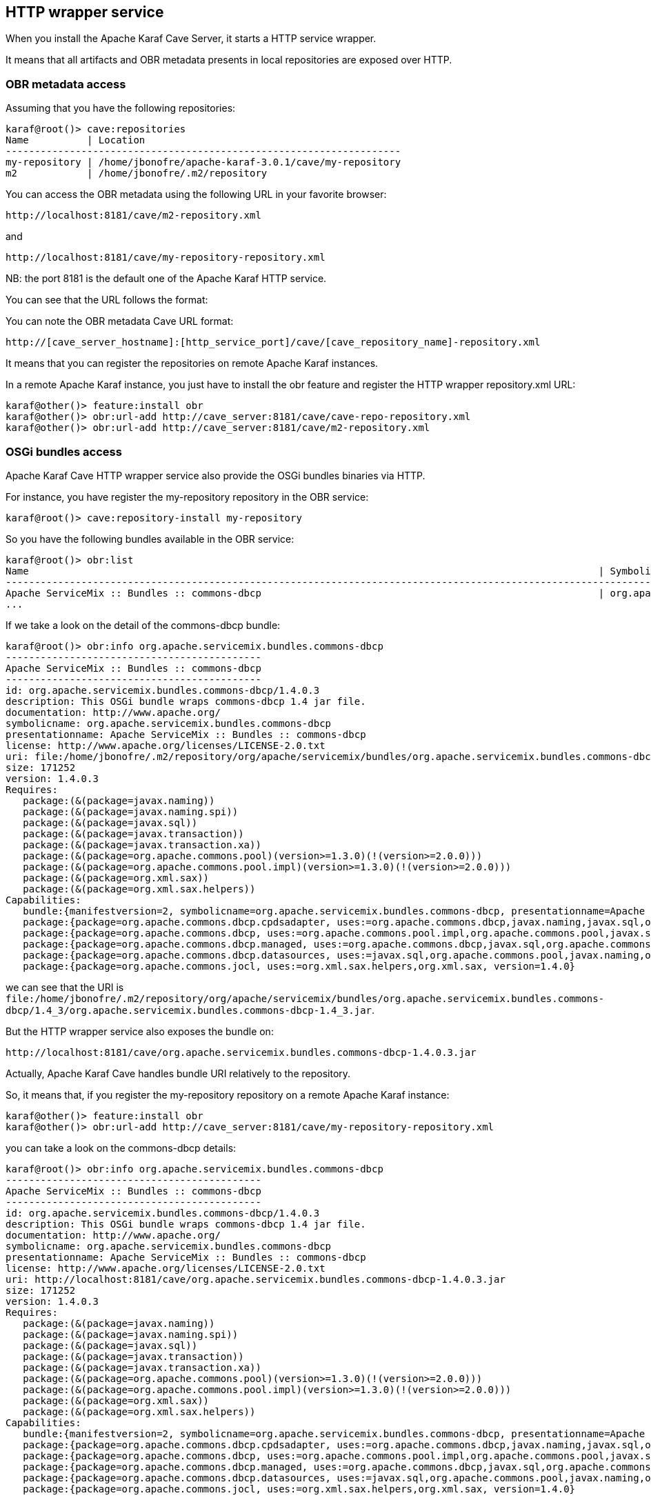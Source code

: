 //
// Licensed under the Apache License, Version 2.0 (the "License");
// you may not use this file except in compliance with the License.
// You may obtain a copy of the License at
//
//      http://www.apache.org/licenses/LICENSE-2.0
//
// Unless required by applicable law or agreed to in writing, software
// distributed under the License is distributed on an "AS IS" BASIS,
// WITHOUT WARRANTIES OR CONDITIONS OF ANY KIND, either express or implied.
// See the License for the specific language governing permissions and
// limitations under the License.
//

== HTTP wrapper service

When you install the Apache Karaf Cave Server, it starts a HTTP service wrapper.

It means that all artifacts and OBR metadata presents in local repositories are exposed over HTTP.

=== OBR metadata access

Assuming that you have the following repositories:

----
karaf@root()> cave:repositories
Name          | Location
--------------------------------------------------------------------
my-repository | /home/jbonofre/apache-karaf-3.0.1/cave/my-repository
m2            | /home/jbonofre/.m2/repository
----

You can access the OBR metadata using the following URL in your favorite browser:

----
http://localhost:8181/cave/m2-repository.xml
----

and

----
http://localhost:8181/cave/my-repository-repository.xml
----

NB: the port 8181 is the default one of the Apache Karaf HTTP service.

You can see that the URL follows the format:

You can note the OBR metadata Cave URL format:

----
http://[cave_server_hostname]:[http_service_port]/cave/[cave_repository_name]-repository.xml
----

It means that you can register the repositories on remote Apache Karaf instances.

In a remote Apache Karaf instance, you just have to install the obr feature and register the HTTP wrapper repository.xml URL:

----
karaf@other()> feature:install obr
karaf@other()> obr:url-add http://cave_server:8181/cave/cave-repo-repository.xml
karaf@other()> obr:url-add http://cave_server:8181/cave/m2-repository.xml
----

=== OSGi bundles access

Apache Karaf Cave HTTP wrapper service also provide the OSGi bundles binaries via HTTP.

For instance, you have register the my-repository repository in the OBR service:

----
karaf@root()> cave:repository-install my-repository
----

So you have the following bundles available in the OBR service:

----
karaf@root()> obr:list
Name                                                                                                  | Symbolic Name                                                       | Version
-----------------------------------------------------------------------------------------------------------------------------------------------------------------------------------------------------------------------
Apache ServiceMix :: Bundles :: commons-dbcp                                                          | org.apache.servicemix.bundles.commons-dbcp                          | 1.4.0.3
...
----

If we take a look on the detail of the commons-dbcp bundle:

----
karaf@root()> obr:info org.apache.servicemix.bundles.commons-dbcp
--------------------------------------------
Apache ServiceMix :: Bundles :: commons-dbcp
--------------------------------------------
id: org.apache.servicemix.bundles.commons-dbcp/1.4.0.3
description: This OSGi bundle wraps commons-dbcp 1.4 jar file.
documentation: http://www.apache.org/
symbolicname: org.apache.servicemix.bundles.commons-dbcp
presentationname: Apache ServiceMix :: Bundles :: commons-dbcp
license: http://www.apache.org/licenses/LICENSE-2.0.txt
uri: file:/home/jbonofre/.m2/repository/org/apache/servicemix/bundles/org.apache.servicemix.bundles.commons-dbcp/1.4_3/org.apache.servicemix.bundles.commons-dbcp-1.4_3.jar
size: 171252
version: 1.4.0.3
Requires:
   package:(&(package=javax.naming))
   package:(&(package=javax.naming.spi))
   package:(&(package=javax.sql))
   package:(&(package=javax.transaction))
   package:(&(package=javax.transaction.xa))
   package:(&(package=org.apache.commons.pool)(version>=1.3.0)(!(version>=2.0.0)))
   package:(&(package=org.apache.commons.pool.impl)(version>=1.3.0)(!(version>=2.0.0)))
   package:(&(package=org.xml.sax))
   package:(&(package=org.xml.sax.helpers))
Capabilities:
   bundle:{manifestversion=2, symbolicname=org.apache.servicemix.bundles.commons-dbcp, presentationname=Apache ServiceMix :: Bundles :: commons-dbcp, version=1.4.0.3}
   package:{package=org.apache.commons.dbcp.cpdsadapter, uses:=org.apache.commons.dbcp,javax.naming,javax.sql,org.apache.commons.pool.impl,org.apache.commons.pool,javax.naming.spi, version=1.4.0}
   package:{package=org.apache.commons.dbcp, uses:=org.apache.commons.pool.impl,org.apache.commons.pool,javax.sql,javax.naming,javax.naming.spi,org.apache.commons.jocl,org.xml.sax, version=1.4.0}
   package:{package=org.apache.commons.dbcp.managed, uses:=org.apache.commons.dbcp,javax.sql,org.apache.commons.pool.impl,javax.transaction,org.apache.commons.pool,javax.transaction.xa, version=1.4.0}
   package:{package=org.apache.commons.dbcp.datasources, uses:=javax.sql,org.apache.commons.pool,javax.naming,org.apache.commons.dbcp,javax.naming.spi,org.apache.commons.pool.impl, version=1.4.0}
   package:{package=org.apache.commons.jocl, uses:=org.xml.sax.helpers,org.xml.sax, version=1.4.0}
----

we can see that the URI is `file:/home/jbonofre/.m2/repository/org/apache/servicemix/bundles/org.apache.servicemix.bundles.commons-dbcp/1.4_3/org.apache.servicemix.bundles.commons-dbcp-1.4_3.jar`.

But the HTTP wrapper service also exposes the bundle on:

----
http://localhost:8181/cave/org.apache.servicemix.bundles.commons-dbcp-1.4.0.3.jar
----

Actually, Apache Karaf Cave handles bundle URI relatively to the repository.

So, it means that, if you register the my-repository repository on a remote Apache Karaf instance:

----
karaf@other()> feature:install obr
karaf@other()> obr:url-add http://cave_server:8181/cave/my-repository-repository.xml
----

you can take a look on the commons-dbcp details:

----
karaf@root()> obr:info org.apache.servicemix.bundles.commons-dbcp
--------------------------------------------
Apache ServiceMix :: Bundles :: commons-dbcp
--------------------------------------------
id: org.apache.servicemix.bundles.commons-dbcp/1.4.0.3
description: This OSGi bundle wraps commons-dbcp 1.4 jar file.
documentation: http://www.apache.org/
symbolicname: org.apache.servicemix.bundles.commons-dbcp
presentationname: Apache ServiceMix :: Bundles :: commons-dbcp
license: http://www.apache.org/licenses/LICENSE-2.0.txt
uri: http://localhost:8181/cave/org.apache.servicemix.bundles.commons-dbcp-1.4.0.3.jar
size: 171252
version: 1.4.0.3
Requires:
   package:(&(package=javax.naming))
   package:(&(package=javax.naming.spi))
   package:(&(package=javax.sql))
   package:(&(package=javax.transaction))
   package:(&(package=javax.transaction.xa))
   package:(&(package=org.apache.commons.pool)(version>=1.3.0)(!(version>=2.0.0)))
   package:(&(package=org.apache.commons.pool.impl)(version>=1.3.0)(!(version>=2.0.0)))
   package:(&(package=org.xml.sax))
   package:(&(package=org.xml.sax.helpers))
Capabilities:
   bundle:{manifestversion=2, symbolicname=org.apache.servicemix.bundles.commons-dbcp, presentationname=Apache ServiceMix :: Bundles :: commons-dbcp, version=1.4.0.3}
   package:{package=org.apache.commons.dbcp.cpdsadapter, uses:=org.apache.commons.dbcp,javax.naming,javax.sql,org.apache.commons.pool.impl,org.apache.commons.pool,javax.naming.spi, version=1.4.0}
   package:{package=org.apache.commons.dbcp, uses:=org.apache.commons.pool.impl,org.apache.commons.pool,javax.sql,javax.naming,javax.naming.spi,org.apache.commons.jocl,org.xml.sax, version=1.4.0}
   package:{package=org.apache.commons.dbcp.managed, uses:=org.apache.commons.dbcp,javax.sql,org.apache.commons.pool.impl,javax.transaction,org.apache.commons.pool,javax.transaction.xa, version=1.4.0}
   package:{package=org.apache.commons.dbcp.datasources, uses:=javax.sql,org.apache.commons.pool,javax.naming,org.apache.commons.dbcp,javax.naming.spi,org.apache.commons.pool.impl, version=1.4.0}
   package:{package=org.apache.commons.jocl, uses:=org.xml.sax.helpers,org.xml.sax, version=1.4.0}
----

we can see that the URI is `http://localhost:8181/cave/org.apache.servicemix.bundles.commons-dbcp-1.4.0.3.jar`.

It means that we can use directly `obr:deploy` command:

----
karaf@root> obr:deploy org.apache.servicemix.bundles.commons-dbcp
Target resource(s):
-------------------
   Apache ServiceMix :: Bundles :: commons-dbcp (1.4.0.3)

Required resource(s):
---------------------
   Apache ServiceMix :: Bundles :: commons-pool (1.5.4.3)

Deploying...done.
----

